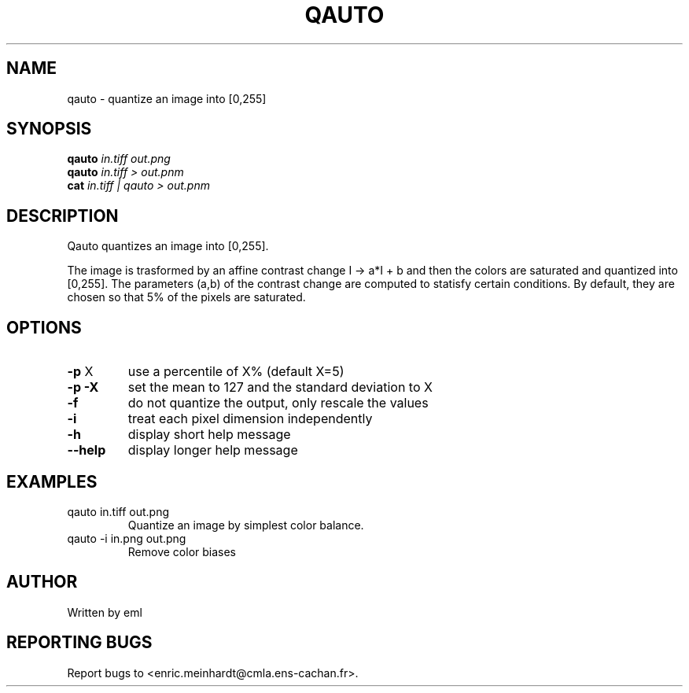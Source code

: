 .\" DO NOT MODIFY THIS FILE!  It was generated by help2man 1.47.3.
.TH QAUTO "1" "April 2018" "imscript" "User Commands"
.SH NAME
qauto \- quantize an image into [0,255]
.SH SYNOPSIS
.B qauto
\fI\,in.tiff out.png\/\fR
.br
.B qauto
\fI\,in.tiff > out.pnm\/\fR
.br
.B cat
\fI\,in.tiff | qauto > out.pnm\/\fR
.SH DESCRIPTION
Qauto quantizes an image into [0,255].
.PP
The image is trasformed by an affine contrast change I \-> a*I + b
and then the colors are saturated and quantized into [0,255].
The parameters (a,b) of the contrast change are computed to statisfy
certain conditions. By default, they are chosen so that 5% of the pixels
are saturated.
.SH OPTIONS
.TP
\fB\-p\fR X
use a percentile of X% (default X=5)
.TP
\fB\-p\fR \fB\-X\fR
set the mean to 127 and the standard deviation to X
.TP
\fB\-f\fR
do not quantize the output, only rescale the values
.TP
\fB\-i\fR
treat each pixel dimension independently
.TP
\fB\-h\fR
display short help message
.TP
\fB\-\-help\fR
display longer help message
.SH EXAMPLES
.TP
qauto in.tiff out.png
Quantize an image by simplest color balance.
.TP
qauto \-i in.png out.png
Remove color biases
.SH AUTHOR
Written by eml
.SH "REPORTING BUGS"
Report bugs to <enric.meinhardt@cmla.ens\-cachan.fr>.
